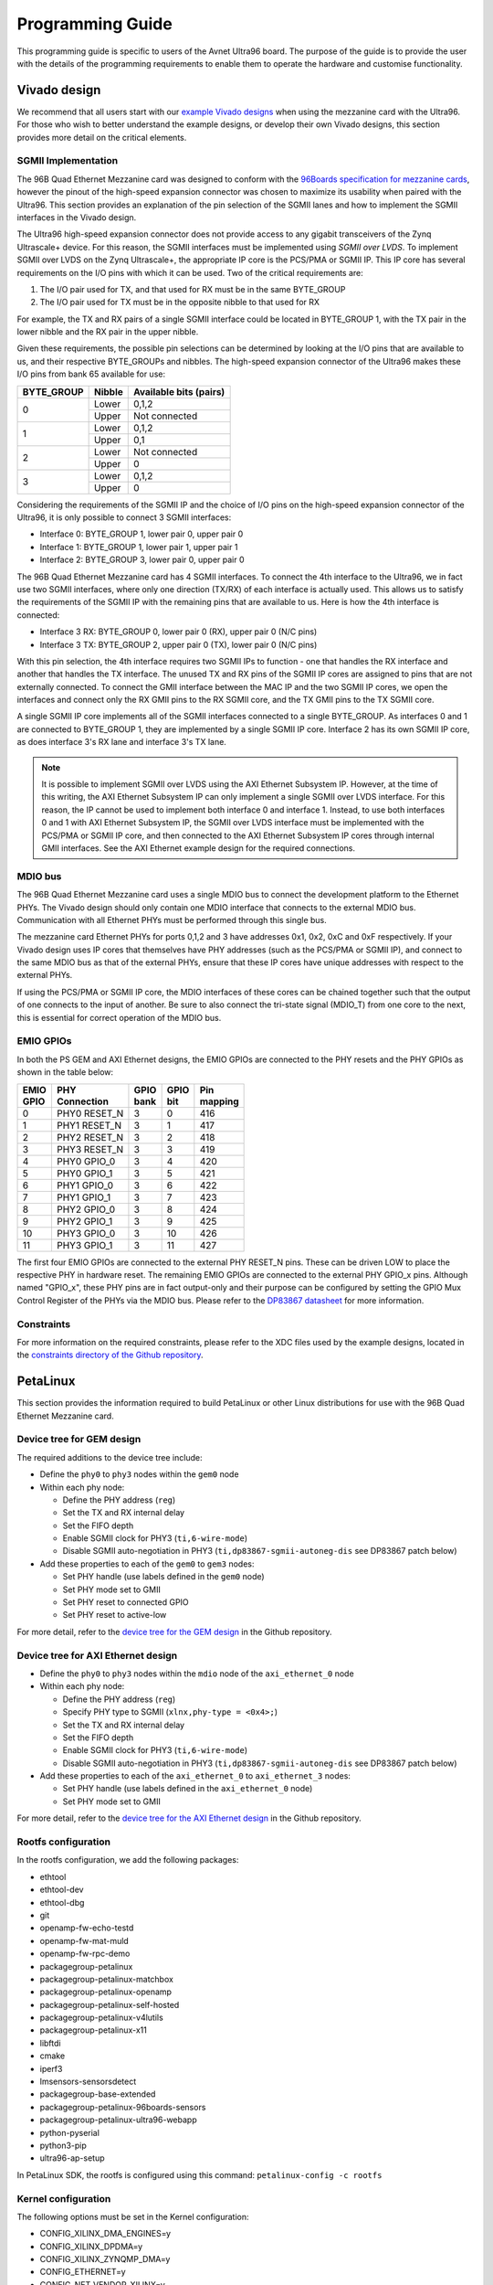 =================
Programming Guide
=================

This programming guide is specific to users of the Avnet Ultra96 board. The purpose 
of the guide is to provide the user with the details of the programming requirements 
to enable them to operate the hardware and customise functionality.

Vivado design
=============

We recommend that all users start with our `example Vivado designs 
<https://github.com/fpgadeveloper/ethernet96>`_ when using the mezzanine
card with the Ultra96. For those who wish to better understand the example designs, or
develop their own Vivado designs, this section provides more detail on the critical
elements.

SGMII Implementation
--------------------

The 96B Quad Ethernet Mezzanine card was designed to conform with the `96Boards
specification for mezzanine cards <https://github.com/96boards/documentation/raw/master/mezzanine/files/mezzanine-design-guidelines.pdf>`_,
however the pinout of the high-speed expansion connector was chosen to maximize its
usability when paired with the Ultra96. This section provides an explanation of the pin
selection of the SGMII lanes and how to implement the SGMII interfaces in the Vivado design.

The Ultra96 high-speed expansion connector does not provide access to any gigabit 
transceivers of the Zynq Ultrascale+ device. For this reason, the SGMII interfaces
must be implemented using *SGMII over LVDS*. To implement SGMII over LVDS on the Zynq 
Ultrascale+, the appropriate IP core is the PCS/PMA or SGMII IP. This IP core has several 
requirements on the I/O pins with which it can be used. Two of the critical requirements are:

#. The I/O pair used for TX, and that used for RX must be in the same BYTE_GROUP
#. The I/O pair used for TX must be in the opposite nibble to that used for RX

For example, the TX and RX pairs of a single SGMII interface could be located in BYTE_GROUP
1, with the TX pair in the lower nibble and the RX pair in the upper nibble.

Given these requirements, the possible pin selections can be determined by looking at the
I/O pins that are available to us, and their respective BYTE_GROUPs and nibbles.
The high-speed expansion connector of the Ultra96 makes these I/O pins from bank 65
available for use:

+-------------+----------+-------------------------+
| BYTE_GROUP  | Nibble   |  Available bits (pairs) |
+=============+==========+=========================+
| 0           | Lower    |  0,1,2                  |
|             +----------+-------------------------+
|             | Upper    |  Not connected          |
+-------------+----------+-------------------------+
| 1           | Lower    |  0,1,2                  |
|             +----------+-------------------------+
|             | Upper    |  0,1                    |
+-------------+----------+-------------------------+
| 2           | Lower    |  Not connected          |
|             +----------+-------------------------+
|             | Upper    |  0                      |
+-------------+----------+-------------------------+
| 3           | Lower    |  0,1,2                  |
|             +----------+-------------------------+
|             | Upper    |  0                      |
+-------------+----------+-------------------------+

Considering the requirements of the SGMII IP and the choice of I/O pins on the high-speed 
expansion connector of the Ultra96, it is only possible to connect 3 SGMII interfaces:

* Interface 0: BYTE_GROUP 1, lower pair 0, upper pair 0
* Interface 1: BYTE_GROUP 1, lower pair 1, upper pair 1
* Interface 2: BYTE_GROUP 3, lower pair 0, upper pair 0

The 96B Quad Ethernet Mezzanine card has 4 SGMII interfaces. To connect the 4th interface
to the Ultra96, we in fact use two SGMII interfaces, where only one direction (TX/RX) of each 
interface is actually used. This allows us to satisfy the requirements of the SGMII IP with
the remaining pins that are available to us. Here is how the 4th interface is connected:

* Interface 3 RX: BYTE_GROUP 0, lower pair 0 (RX), upper pair 0 (N/C pins)
* Interface 3 TX: BYTE_GROUP 2, upper pair 0 (TX), lower pair 0 (N/C pins)

With this pin selection, the 4th interface requires two SGMII IPs to function - one
that handles the RX interface and another that handles the TX interface. The unused
TX and RX pins of the SGMII IP cores are assigned to pins that are not
externally connected. To connect the GMII interface between the MAC IP and the two
SGMII IP cores, we open the interfaces and connect only the RX GMII pins to the RX 
SGMII core, and the TX GMII pins to the TX SGMII core.

A single SGMII IP core implements all of the SGMII interfaces connected to a single 
BYTE_GROUP. As interfaces 0 and 1 are connected to BYTE_GROUP 1, they are implemented
by a single SGMII IP core. Interface 2 has its own SGMII IP core, as does interface 3's
RX lane and interface 3's TX lane.

.. NOTE:: It is possible to implement SGMII over LVDS using the AXI Ethernet Subsystem IP.
    However, at the time of this writing, the AXI Ethernet Subsystem IP can only implement a single
    SGMII over LVDS interface. For this reason, the IP cannot be used to implement both interface 0
    and interface 1. Instead, to use both interfaces 0 and 1 with AXI Ethernet Subsystem IP, 
    the SGMII over LVDS interface must be implemented with the PCS/PMA or SGMII IP core, and then
    connected to the AXI Ethernet Subsystem IP cores through internal GMII interfaces. See the 
    AXI Ethernet example design for the required connections.


MDIO bus
--------

The 96B Quad Ethernet Mezzanine card uses a single MDIO bus to connect the development
platform to the Ethernet PHYs. The Vivado design should only contain one MDIO interface
that connects to the external MDIO bus. Communication with all Ethernet PHYs must be
performed through this single bus.

The mezzanine card Ethernet PHYs for ports 0,1,2 and 3 have addresses 0x1, 0x2, 0xC and
0xF respectively. If your Vivado design uses IP cores that themselves have PHY addresses
(such as the PCS/PMA or SGMII IP), and connect to the same MDIO bus as that of the 
external PHYs, ensure that these IP cores have unique addresses with respect to the 
external PHYs.

If using the PCS/PMA or SGMII IP core, the MDIO interfaces of these cores can be chained
together such that the output of one connects to the input of another. Be sure to also
connect the tri-state signal (MDIO_T) from one core to the next, this is essential for
correct operation of the MDIO bus.


EMIO GPIOs
----------

In both the PS GEM and AXI Ethernet designs, the EMIO GPIOs are connected to the PHY resets
and the PHY GPIOs as shown in the table below:

+-------------+-------------------+--------------+--------+---------------+
| | EMIO      | | PHY             | | GPIO       | | GPIO | | Pin         |
| | GPIO      | | Connection      | | bank       | | bit  | | mapping     |
+=============+===================+==============+========+===============+
| 0           |  PHY0 RESET_N     | 3            |  0     | 416           |
+-------------+-------------------+--------------+--------+---------------+
| 1           |  PHY1 RESET_N     | 3            |  1     | 417           |
+-------------+-------------------+--------------+--------+---------------+
| 2           |  PHY2 RESET_N     | 3            |  2     | 418           |
+-------------+-------------------+--------------+--------+---------------+
| 3           |  PHY3 RESET_N     | 3            |  3     | 419           |
+-------------+-------------------+--------------+--------+---------------+
| 4           |  PHY0 GPIO_0      | 3            |  4     | 420           |
+-------------+-------------------+--------------+--------+---------------+
| 5           |  PHY0 GPIO_1      | 3            |  5     | 421           |
+-------------+-------------------+--------------+--------+---------------+
| 6           |  PHY1 GPIO_0      | 3            |  6     | 422           |
+-------------+-------------------+--------------+--------+---------------+
| 7           |  PHY1 GPIO_1      | 3            |  7     | 423           |
+-------------+-------------------+--------------+--------+---------------+
| 8           |  PHY2 GPIO_0      | 3            |  8     | 424           |
+-------------+-------------------+--------------+--------+---------------+
| 9           |  PHY2 GPIO_1      | 3            |  9     | 425           |
+-------------+-------------------+--------------+--------+---------------+
| 10          |  PHY3 GPIO_0      | 3            |  10    | 426           |
+-------------+-------------------+--------------+--------+---------------+
| 11          |  PHY3 GPIO_1      | 3            |  11    | 427           |
+-------------+-------------------+--------------+--------+---------------+

The first four EMIO GPIOs are connected to the external PHY RESET_N pins.
These can be driven LOW to place the respective PHY in hardware reset.
The remaining EMIO GPIOs are connected to the external PHY GPIO_x pins.
Although named "GPIO_x", these PHY pins are in fact output-only
and their purpose can be configured by setting the GPIO Mux Control Register
of the PHYs via the MDIO bus. Please refer to the 
`DP83867 datasheet <http://www.ti.com/product/DP83867CS>`_ for more information.


Constraints
-----------

For more information on the required constraints, please refer to the XDC files used by the
example designs, located in the 
`constraints directory of the Github repository <https://github.com/fpgadeveloper/ethernet96/tree/master/Vivado/src/constraints>`_.


PetaLinux
=========

This section provides the information required to build PetaLinux or other Linux distributions
for use with the 96B Quad Ethernet Mezzanine card.

Device tree for GEM design
--------------------------

The required additions to the device tree include:

* Define the ``phy0`` to ``phy3`` nodes within the ``gem0`` node

* Within each phy node:

  * Define the PHY address (``reg``)
  * Set the TX and RX internal delay
  * Set the FIFO depth
  * Enable SGMII clock for PHY3 (``ti,6-wire-mode``)
  * Disable SGMII auto-negotiation in PHY3 (``ti,dp83867-sgmii-autoneg-dis`` see DP83867 patch below)
  
* Add these properties to each of the ``gem0`` to ``gem3`` nodes:

  * Set PHY handle (use labels defined in the ``gem0`` node)
  * Set PHY mode set to GMII
  * Set PHY reset to connected GPIO
  * Set PHY reset to active-low
  
For more detail, refer to the `device tree for the GEM design 
<https://github.com/fpgadeveloper/ethernet96/blob/master/PetaLinux/src/ports-0123/project-spec/meta-user/recipes-bsp/device-tree/files/system-user.dtsi>`_
in the Github repository.


Device tree for AXI Ethernet design
-----------------------------------

* Define the ``phy0`` to ``phy3`` nodes within the ``mdio`` node of the ``axi_ethernet_0`` node

* Within each phy node:

  * Define the PHY address (``reg``)
  * Specify PHY type to SGMII (``xlnx,phy-type = <0x4>;``)
  * Set the TX and RX internal delay
  * Set the FIFO depth
  * Enable SGMII clock for PHY3 (``ti,6-wire-mode``)
  * Disable SGMII auto-negotiation in PHY3 (``ti,dp83867-sgmii-autoneg-dis`` see DP83867 patch below)
  
* Add these properties to each of the ``axi_ethernet_0`` to ``axi_ethernet_3`` nodes:

  * Set PHY handle (use labels defined in the ``axi_ethernet_0`` node)
  * Set PHY mode set to GMII
  
For more detail, refer to the `device tree for the AXI Ethernet design 
<https://github.com/fpgadeveloper/ethernet96/blob/master/PetaLinux/src/ports-0123-axieth/project-spec/meta-user/recipes-bsp/device-tree/files/system-user.dtsi>`_
in the Github repository.

Rootfs configuration
--------------------

In the rootfs configuration, we add the following packages:

* ethtool
* ethtool-dev
* ethtool-dbg
* git
* openamp-fw-echo-testd
* openamp-fw-mat-muld
* openamp-fw-rpc-demo
* packagegroup-petalinux
* packagegroup-petalinux-matchbox
* packagegroup-petalinux-openamp
* packagegroup-petalinux-self-hosted
* packagegroup-petalinux-v4lutils
* packagegroup-petalinux-x11
* libftdi
* cmake
* iperf3
* lmsensors-sensorsdetect
* packagegroup-base-extended
* packagegroup-petalinux-96boards-sensors
* packagegroup-petalinux-ultra96-webapp
* python-pyserial
* python3-pip
* ultra96-ap-setup

In PetaLinux SDK, the rootfs is configured using this command: ``petalinux-config -c rootfs``


Kernel configuration
--------------------

The following options must be set in the Kernel configuration:

* CONFIG_XILINX_DMA_ENGINES=y
* CONFIG_XILINX_DPDMA=y
* CONFIG_XILINX_ZYNQMP_DMA=y
* CONFIG_ETHERNET=y
* CONFIG_NET_VENDOR_XILINX=y
* CONFIG_XILINX_AXI_EMAC=y
* CONFIG_XILINX_PHY=y
* CONFIG_NET_CADENCE=y
* CONFIG_MACB=y
* CONFIG_NETDEVICES=y
* CONFIG_HAS_DMA=y
* CONFIG_CPU_IDLE=n

In PetaLinux SDK, the kernel is configured using this command: ``petalinux-config -c kernel``


DP83867 Ethernet PHY driver patch
---------------------------------

SGMII autonegotiation is disabled in the PCS/PMA or SGMII core for port
3, therefore we need to modify the driver so that it can also disable SGMII autonegotiation
in the PHY.

To allow for this, we patch the DP83867 driver to accept an extra property
in the device tree:

* ``ti,dp83867-sgmii-autoneg-dis``: When added to the GEM node, this will disable the SGMII 
  autonegotiation feature when the PHY is configured (eg. ipconfig eth0 up)

This property should be included in the ``gem3`` node or the ``axi_ethernet_3`` node of 
the device tree (depending on the Vivado design being used).

The source code for this patch can be found in this path of the Github repo: 
``PetaLinux/src/common/project-spec/meta-user/recipes-kernel/linux/linux-xlnx``


ZynqMP FSBL hooks patch
-----------------------

This patch modifies the ZynqMP FSBL to add code to the `XFsbl_HookBeforeHandoff` which is
executed before the FSBL hands over control to U-Boot. This code is necessary for 
initialization of the 96B Quad Ethernet Mezzanine and the PCS/PMA or SGMII IP cores,
so that U-Boot and Linux can make use of the Ethernet ports. The added code does the 
following:

1. Initializes GEM0 so that it's MDIO interface can be used (we need it to communicate
   with the external PHYs and the PCS/PMA or SGMII IP cores)
2. Assert reset of PCS/PMA or SGMII IP core
3. Hardware reset the 4x Ethernet PHYs and release from reset
4. Enable the 625MHz SGMII output clock of the PHY of port 3 of the 96B Quad Ethernet
   Mezzanine card (PHY address 0xF). This clock is required by the PCS/PMA or SGMII IP core
5. Release the PCS/PMA or SGMII IP core from reset
6. Disable ISOLATE bit on all PCS/PMA or SGMII IP cores, and enable autonegotiation
   on those cores for ports 0-2. Note that port 3 cannot support SGMII autonegotiation.

The source code for this patch can be found in this path of the Github repo: 
``PetaLinux/src/common/project-spec/meta-user/recipes-bsp/fsbl/files``


